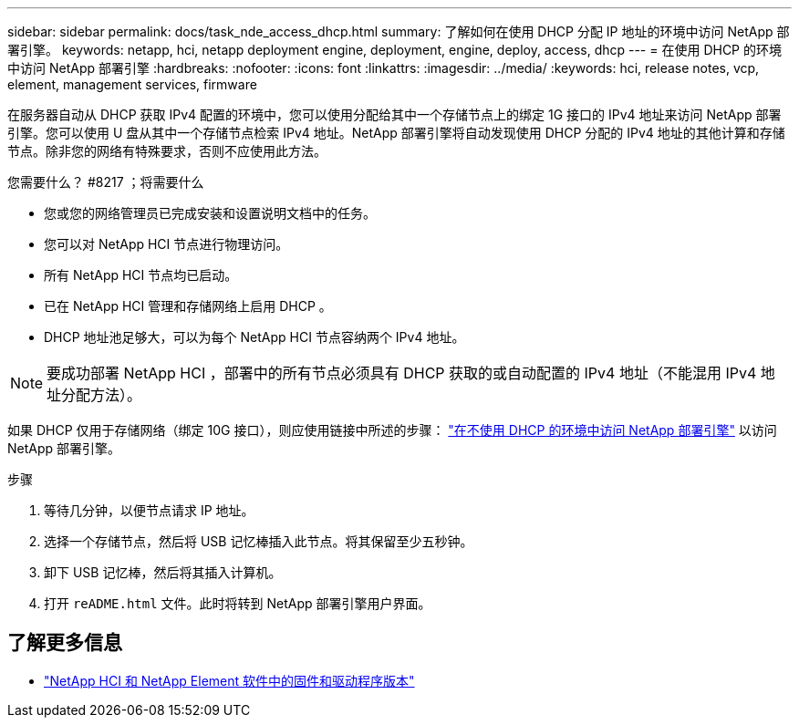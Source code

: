 ---
sidebar: sidebar 
permalink: docs/task_nde_access_dhcp.html 
summary: 了解如何在使用 DHCP 分配 IP 地址的环境中访问 NetApp 部署引擎。 
keywords: netapp, hci, netapp deployment engine, deployment, engine, deploy, access, dhcp 
---
= 在使用 DHCP 的环境中访问 NetApp 部署引擎
:hardbreaks:
:nofooter: 
:icons: font
:linkattrs: 
:imagesdir: ../media/
:keywords: hci, release notes, vcp, element, management services, firmware


[role="lead"]
在服务器自动从 DHCP 获取 IPv4 配置的环境中，您可以使用分配给其中一个存储节点上的绑定 1G 接口的 IPv4 地址来访问 NetApp 部署引擎。您可以使用 U 盘从其中一个存储节点检索 IPv4 地址。NetApp 部署引擎将自动发现使用 DHCP 分配的 IPv4 地址的其他计算和存储节点。除非您的网络有特殊要求，否则不应使用此方法。

.您需要什么？ #8217 ；将需要什么
* 您或您的网络管理员已完成安装和设置说明文档中的任务。
* 您可以对 NetApp HCI 节点进行物理访问。
* 所有 NetApp HCI 节点均已启动。
* 已在 NetApp HCI 管理和存储网络上启用 DHCP 。
* DHCP 地址池足够大，可以为每个 NetApp HCI 节点容纳两个 IPv4 地址。



NOTE: 要成功部署 NetApp HCI ，部署中的所有节点必须具有 DHCP 获取的或自动配置的 IPv4 地址（不能混用 IPv4 地址分配方法）。

如果 DHCP 仅用于存储网络（绑定 10G 接口），则应使用链接中所述的步骤： link:task_nde_access_no_dhcp.html["在不使用 DHCP 的环境中访问 NetApp 部署引擎"] 以访问 NetApp 部署引擎。

.步骤
. 等待几分钟，以便节点请求 IP 地址。
. 选择一个存储节点，然后将 USB 记忆棒插入此节点。将其保留至少五秒钟。
. 卸下 USB 记忆棒，然后将其插入计算机。
. 打开 `reADME.html` 文件。此时将转到 NetApp 部署引擎用户界面。


[discrete]
== 了解更多信息

* https://kb.netapp.com/Advice_and_Troubleshooting/Hybrid_Cloud_Infrastructure/NetApp_HCI/Firmware_and_driver_versions_in_NetApp_HCI_and_NetApp_Element_software["NetApp HCI 和 NetApp Element 软件中的固件和驱动程序版本"^]

